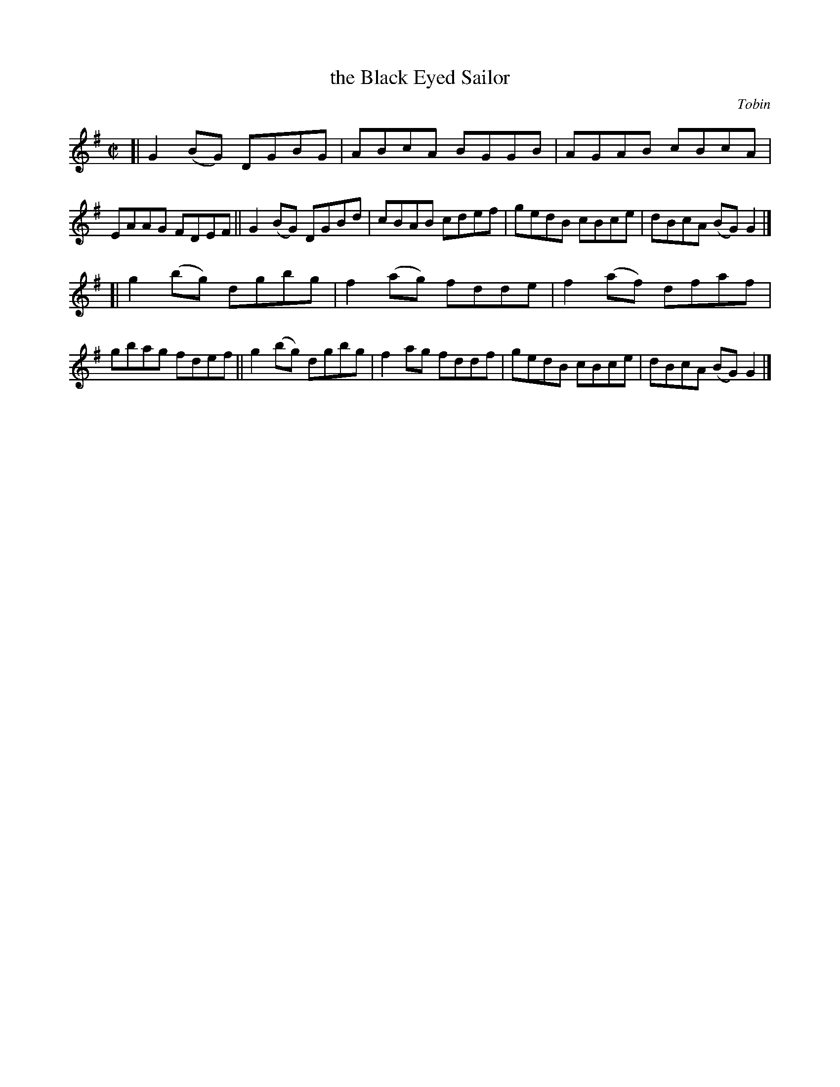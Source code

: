 X: 1475
T: the Black Eyed Sailor
R: reel
O: Tobin
B: O'Neill's 1850 #1475
Z: Bob Safranek, rjs@gsp.org
M: C|
L: 1/8
K: G
[|\
G2(BG) DGBG | ABcA BGGB | AGAB cBcA | EAAG FDEF ||\
G2(BG) DGBd | cBAB cdef | gedB cBce | dBcA (BG)G2 |]
[|\
g2(bg) dgbg | f2(ag) fdde | f2(af) dfaf | gbag  fdef ||\
g2(bg) dgbg | f2 ag  fddf |  gedB  cBce | dBcA (BG)G2 |]
